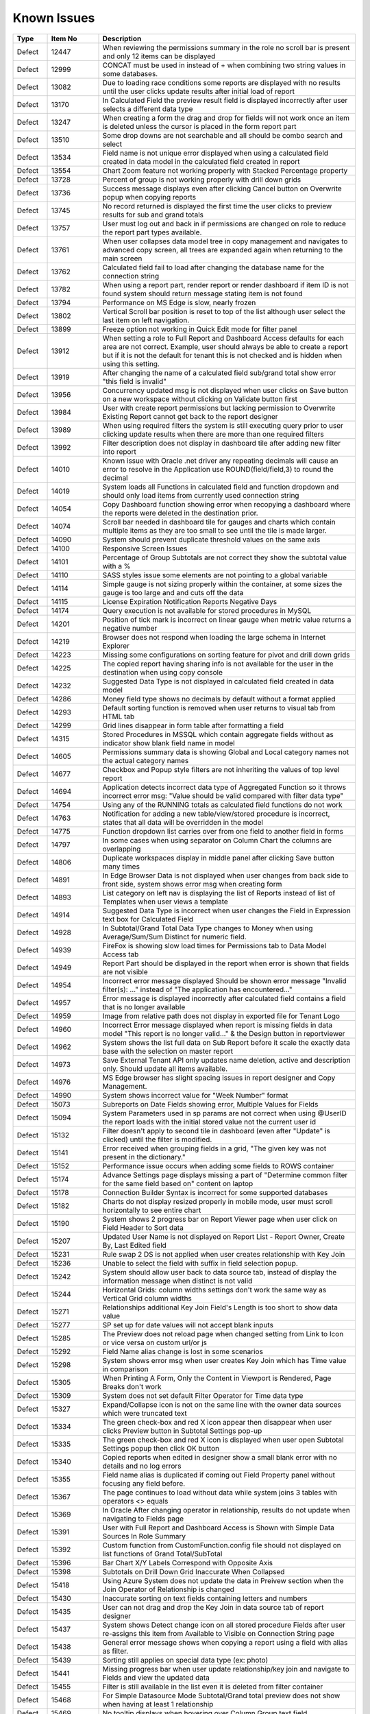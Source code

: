 ==============
Known Issues
==============

.. list-table::
   :header-rows: 1
   :widths: 10 15 75

   * - Type
     - Item No
     - Description
   * - Defect
     - 12447
     - When reviewing the permissions summary in the role no scroll bar is present and only 12 items can be displayed
   * - Defect
     - 12999
     - CONCAT must be used in instead of + when combining two string values in some databases.
   * - Defect
     - 13082
     - Due to loading race conditions some reports are displayed with no results until the user clicks update results after initial load of report
   * - Defect
     - 13170
     - In Calculated Field the preview result field is displayed incorrectly after user selects a different data type
   * - Defect
     - 13247
     - When creating a form the drag and drop for fields will not work once an item is deleted unless the cursor is placed in the form report part
   * - Defect
     - 13510
     - Some drop downs are not searchable and all should be combo search and select
   * - Defect
     - 13534
     - Field name is not unique error displayed when using a calculated field created in data model in the calculated field created in report
   * - Defect
     - 13554
     - Chart Zoom feature not working properly with Stacked Percentage property
   * - Defect
     - 13728
     - Percent of group is not working properly with drill down grids
   * - Defect
     - 13736
     - Success message displays even after clicking Cancel button on Overwrite popup when copying reports
   * - Defect
     - 13745
     - No record returned is displayed the first time the user clicks to preview results for sub and grand totals
   * - Defect
     - 13757
     - User must log out and back in if permissions are changed on role to reduce the report part types available.
   * - Defect
     - 13761
     - When user collapses data model tree in copy management and navigates to advanced copy screen, all trees are expanded again when returning to the main screen
   * - Defect
     - 13762
     - Calculated field fail to load after changing the database name for the connection string
   * - Defect
     - 13782
     - When using a report part, render report or render dashboard if item ID is not found system should return message stating item is not found
   * - Defect
     - 13794
     - Performance on MS Edge is slow, nearly frozen
   * - Defect
     - 13802
     - Vertical Scroll bar position is reset to top of the list although user select the last item on left navigation.
   * - Defect
     - 13899
     - Freeze option not working in Quick Edit mode for filter panel
   * - Defect
     - 13912
     - When setting a role to Full Report and Dashboard Access defaults for each area are not correct. Example, user should always be able to create a report but if it is not the default for tenant this is not checked and is hidden when using this setting.
   * - Defect
     - 13919
     - After changing the name of a calculated field sub/grand total show error "this field is invalid"
   * - Defect
     - 13956
     - Concurrency updated msg is not displayed when user clicks on Save button on a new workspace without clicking on Validate button first
   * - Defect
     - 13984
     - User with create report permissions but lacking permission to Overwrite Existing Report cannot get back to the report designer
   * - Defect
     - 13989
     - When using required filters the system is still executing query prior to user clicking update results when there are more than one required filters
   * - Defect
     - 13992
     - Filter description does not display in dashboard tile after adding new filter into report
   * - Defect
     - 14010
     - Known issue with Oracle .net driver any repeating decimals will cause an error to resolve in the Application use ROUND(field/field,3) to round the decimal
   * - Defect
     - 14019
     - System loads all Functions in calculated field and function dropdown and should only load items from currently used connection string
   * - Defect
     - 14054
     - Copy Dashboard function showing error when recopying a dashboard where the reports were deleted in the destination prior.
   * - Defect
     - 14074
     - Scroll bar needed in dashboard tile for gauges and charts which contain multiple items as they are too small to see until the tile is made larger.
   * - Defect
     - 14090
     - System should prevent duplicate threshold values on the same axis
   * - Defect
     - 14100
     - Responsive Screen Issues
   * - Defect
     - 14101
     - Percentage of Group Subtotals are not correct they show the subtotal value with a %
   * - Defect
     - 14110
     - SASS styles issue some elements are not pointing to a global variable
   * - Defect
     - 14114
     - Simple gauge is not sizing properly within the container, at some sizes the gauge is too large and and cuts off the data
   * - Defect
     - 14115
     - License Expiration Notification Reports Negative Days
   * - Defect
     - 14174
     - Query execution is not available for stored procedures in MySQL
   * - Defect
     - 14201
     - Position of tick mark is incorrect on linear gauge when metric value returns a negative number
   * - Defect
     - 14219
     - Browser does not respond when loading the large schema in Internet Explorer
   * - Defect
     - 14223
     - Missing some configurations on sorting feature for pivot and drill down grids
   * - Defect
     - 14225
     - The copied report having sharing info is not available for the user in the destination when using copy console
   * - Defect
     - 14232
     - Suggested Data Type is not displayed in calculated field created in data model
   * - Defect
     - 14286
     - Money field type shows no decimals by default without a format applied
   * - Defect
     - 14293
     - Default sorting function is removed when user returns to visual tab from HTML tab
   * - Defect
     - 14299
     - Grid lines disappear in form table after formatting a field
   * - Defect
     - 14315
     - Stored Procedures in MSSQL which contain aggregate fields without as indicator show blank field name in model
   * - Defect
     - 14605
     - Permissions summary data is showing Global and Local category names not the actual category names
   * - Defect
     - 14677
     - Checkbox and Popup style filters are not inheriting the values of top level report
   * - Defect
     - 14694
     - Application detects incorrect data type of Aggregated Function so it throws incorrect error msg: "Value should be valid compared with filter data type"
   * - Defect
     - 14754
     - Using any of the RUNNING totals as calculated field functions do not work
   * - Defect
     - 14763
     - Notification for adding a new table/view/stored procedure is incorrect, states that all data will be overridden in the model
   * - Defect
     - 14775
     - Function dropdown list carries over from one field to another field in forms
   * - Defect
     - 14797
     - In some cases when using separator on Column Chart the columns are overlapping
   * - Defect
     - 14806
     - Duplicate workspaces display in middle panel after clicking Save button many times
   * - Defect
     - 14891
     - In Edge Browser Data is not displayed when user changes from back side to front side, system shows error msg when creating form
   * - Defect
     - 14893
     - List category on left nav is displaying the list of Reports instead of list of Templates when user views a template
   * - Defect
     - 14914
     - Suggested Data Type is incorrect when user changes the Field in Expression text box for Calculated Field
   * - Defect
     - 14928
     - In Subtotal/Grand Total Data Type changes to Money when using Average/Sum/Sum Distinct for numeric field.
   * - Defect
     - 14939
     - FireFox is showing slow load times for Permissions tab to Data Model Access tab
   * - Defect
     - 14949
     - Report Part should be displayed in the report when error is shown that fields are not visible
   * - Defect
     - 14954
     - Incorrect error message displayed  Should be shown error message "Invalid filter(s): ..." instead of "The application has encountered..."
   * - Defect
     - 14957
     - Error message is displayed incorrectly after calculated field contains a field that is no longer available
   * - Defect
     - 14959
     - Image from relative path does not display in exported file for Tenant Logo
   * - Defect
     - 14960
     - Incorrect Error message displayed when report is missing fields in data model "This report is no longer valid..." & the Design button in reportviewer
   * - Defect
     - 14962
     - System shows the list full data on Sub Report before it scale the exactly data base with the selection on master report
   * - Defect
     - 14973
     - Save External Tenant API only updates name deletion, active and description only. Should update all items available.
   * - Defect
     - 14976
     - MS Edge browser has slight spacing issues in report designer and Copy Management.
   * - Defect
     - 14990
     - System shows incorrect value for "Week Number" format
   * - Defect
     - 15073
     -  Subreports on Date Fields showing error, Multiple Values for Fields
   * - Defect
     - 15094
     - System Parameters used in sp params are not correct when using @UserID the report loads with the initial stored value not the current user id
   * - Defect
     - 15132
     - Filter doesn't apply to second tile in dashboard (even after "Update" is clicked) until the filter is modified.
   * - Defect
     - 15141
     - Error received when grouping fields in a grid, "The given key was not present in the dictionary."
   * - Defect
     - 15152
     - Performance issue occurs when adding some fields to ROWS container
   * - Defect
     - 15174
     - Advance Settings page displays missing a part of "Determine common filter for the same field based on" content on laptop
   * - Defect
     - 15178
     - Connection Builder Syntax is incorrect for some supported databases
   * - Defect
     - 15182
     - Charts do not display resized properly in mobile mode, user must scroll horizontally to see entire chart
   * - Defect
     - 15190
     - System shows 2 progress bar on Report Viewer page when user click on Field Header to Sort data
   * - Defect
     - 15207
     - Updated User Name is not displayed on Report List - Report Owner, Create By, Last Edited field
   * - Defect
     - 15231
     - Rule swap 2 DS is not applied when user creates relationship with Key Join
   * - Defect
     - 15236
     - Unable to select the field with suffix in field selection popup.
   * - Defect
     - 15242
     - System should allow user back to data source tab, instead of display the information message when distinct is not valid
   * - Defect
     - 15244
     - Horizontal Grids: column widths settings don't work the same way as Vertical Grid column widths
   * - Defect
     - 15271
     - Relationships additional Key Join Field's Length is too short to show data value
   * - Defect
     - 15277
     - SP set up for date values will not accept blank inputs
   * - Defect
     - 15285
     - The Preview does not reload page when changed setting from Link to Icon or vice versa on custom url/or js
   * - Defect
     - 15292
     - Field Name alias change is lost in some scenarios
   * - Defect
     - 15298
     - System shows error msg when user creates Key Join which has Time value in comparison
   * - Defect
     - 15305
     - When Printing A Form, Only the Content in Viewport is Rendered, Page Breaks don't work
   * - Defect
     - 15309
     - System does not set default Filter Operator for Time data type
   * - Defect
     - 15327
     - Expand/Collapse icon is not on the same line with the owner data sources which were truncated text
   * - Defect
     - 15334
     - The green check-box and red X icon appear then disappear when user clicks Preview button in Subtotal Settings pop-up
   * - Defect
     - 15335
     - The green check-box and red X icon is displayed when user open Subtotal Settings popup then click OK button
   * - Defect
     - 15340
     - Copied reports when edited in designer show a small blank error with no details and no log errors
   * - Defect
     - 15355
     - Field name alias is duplicated if coming out Field Property panel without focusing any field before.
   * - Defect
     - 15367
     - The page continues to load without data while system joins 3 tables with operators <> equals
   * - Defect
     - 15369
     - In Oracle After changing operator in relationship, results do not update when navigating to Fields page
   * - Defect
     - 15391
     - User with Full Report and Dashboard Access is Shown with Simple Data Sources In Role Summary
   * - Defect
     - 15392
     - Custom function from CustomFunction.config file should not displayed on list functions of Grand Total/SubTotal
   * - Defect
     - 15396
     - Bar Chart X/Y Labels Correspond with Opposite Axis
   * - Defect
     - 15398
     - Subtotals on Drill Down Grid Inaccurate When Collapsed
   * - Defect
     - 15418
     - Using Azure System does not update the data in Preivew section when the Join Operator of Relationship is changed
   * - Defect
     - 15430
     - Inaccurate sorting on text fields containing letters and numbers
   * - Defect
     - 15435
     - User can not drag and drop the Key Join in data source tab of report designer
   * - Defect
     - 15437
     - System shows Detect change icon on all stored procedure Fields after user re-assigns this item from Available to Visible on Connection String page
   * - Defect
     - 15438
     - General error message shows when copying a report using a field with alias as filter.
   * - Defect
     - 15439
     - Sorting still applies on special data type (ex: photo)
   * - Defect
     - 15441
     - Missing progress bar when user update relationship/key join and navigate to Fields and view the updated data
   * - Defect
     - 15455
     - Filter is still available in the list even it is deleted from filter container
   * - Defect
     - 15468
     - For Simple Datasource Mode Subtotal/Grand total preview does not show when having at least 1 relationship
   * - Defect
     - 15469
     - No tooltip displays when hovering over Column Group text field
   * - Defect
     - 15470
     - No record found if both master and sub reports' datetime fields are not formatted
   * - Defect
     - 15472
     - Datetime fields Between function, the TO date/time should be restricted to be after the FROM datetime
   * - Defect
     - 15479
     - Background color is limited by the initial report part's right border
   * - Defect
     - 15480
     - Calculated Field in Postgres System shows error msg when user use DateDiff function in Expression field of Calculated Field
   * - Defect
     - 15481
     - System does not overwrite the custom define function with the system function
   * - Defect
     - 15483
     -  Collation Issues, Invalid object name 'SYS.FOREIGN_KEY_COLUMNS'.
   * - Defect
     - 15494
     - Some values fail to appear on Chart Legend
   * - Defect
     - 15497
     - Pivot Grid Column Field Text Color Does Not Change
   * - Defect
     - 15505
     - When editing a calculated field, system shows itself on the list CF drop down list when user edit Expression
   * - Defect
     - 15508
     - System always show dirty form msg while user does not do any action on SP page then navigate to another page
   * - Defect
     - 15522
     - When altering the browser resolution after initial page load the filter's lazy loading feature stops working
   * - Defect
     - 15544
     - Error message displays incorrectly when add an invalid expression for Calculated Field
   * - Defect
     - 15596
     - Field Formatting is not Respected when Switching Grid Types
   * - Defect
     - 15622
     - Refresh on Tenant Report Viewer, the list category of System level is displayed on left navigation instead of the list items of selected Tenant
   * - Defect
     - 15645
     - [Equals (Tree)] Order in Filter drop down list is incorrect
   * - Defect
     - 15652
     - System loads the grey content below Reconnect button after user saving a first new connection string
   * - Defect
     - 15661
     - Forms: External Stylesheets Can Be Referenced In Forms, Styles Removed If The Visual Content is Modified.
   * - Defect
     - 15662
     - Modifications to CSS in project do not take effect on exports (tested in standalone)
   * - Defect
     - 15698
     - Embedded data on Form is not displayed again when user update Filter value and then remove all Filter value on Dashboard
   * - Defect
     - 15700
     - Data in drop down list of Field Comparison is displayed incorrectly
   * - Defect
     - 15701
     - Drop down list of Filter is not loaded smoothly
   * - Defect
     - 15703
     - When Copy Reports with Form having more than 1 part in Embedded Sub-report, Run Copy fails
   * - Defect
     - 15708
     - Shouldn't check license validity when using invalid connection string to setup config database initially
   * - Defect
     - 15743
     - In Key join value when user uses Home/End key in text field the value changes to -number
   * - Defect
     - 15747
     - Database Mapping, Merge duplicate mapping checkbox only displays for All Mapping option
   * - Defect
     - 15754
     - For charts Hover Label Checkbox Does Not Remove Hover Labels
   * - Defect
     - 15763
     - Missing progress bar on Report List for Tenant level when user navigates from other page to the Report List
   * - Defect
     - 15771
     - For tenant users  following icons in the report card should not be shown on global reports, rename Delete, and Move
   * - Defect
     - 15777
     - Copied report is broken when user update Relationship Join Alias and run copy again
   * - Defect
     - 15787
     - When creating a Form, some added Fields can be deleted when user press backsapce on keyboard
   * - Defect
     - 15789
     - For system users in tenant level the following icons in the report card should not be shown on global reports, rename Delete, and Move
   * - Defect
     - 15803
     - Report list is temporarily blank when changing the search from subcategory to category on subreport popup selection screen
   * - Defect
     - 15817
     - In Copy Console Sub Report setting is removed after user run Copy Dashboard & Report
   * - Defect
     - 15818
     - On Global Dashboard Missing the tooltip "Enter to create new category/sub-category" when set value into category/subcategory dropdown
   * - Defect
     - 15820
     - Current report should not be displayed on list of sub-report selection list
   * - Defect
     - 15821
     - Database mapping is Missing error message when mapping 1 schema/DB to 2 different schema/DB
   * - Defect
     - 15822
     - For System Admins Setting level is still available at FIELDS page when opening an existing report
   * - Defect
     - 15823
     - Remove loading all data of filters on report rendering as it is lazy load
   * - Defect
     - 15824
     - Expand arrow in data source tree flow off when resizing the middle panel
   * - Defect
     - 15861
     - When saving Global report system should not show message M23/M24 in save popup without sharing with role/user
   * - Defect
     - 15870
     - In Copy Management, data in Content panel is displayed incorrectly in search result
   * - Defect
     - 15886
     - Category/Subcategory drop-down does not show data value in TenantLevel/SystemUser/TenantUser
   * - Defect
     - 15902
     - System lost the mapping Field for Sub report in Destination Report when copying Dashboard and Report.
   * - Defect
     - 15903
     - Report List is missing highlight state on selected category
   * - Defect
     - 15904
     - Destination category/subcategory should be selected with newly moved report in it
   * - Defect
     - 15912
     - In User Setup, When You Input Non Decimals, Timezone Data Offset Breaks Datetime Filters In Reports 
   * - Defect
     - 15925
     - In Global Report Role list is not sorted by AZ for access rights dropdown
   * - Defect
     - 15945
     - No roles/users are displayed when tenant user with Full Report and Dashboard access shares their reports to role/user
   * - Defect
     - 15962
     - On Database Mapping save button is not functioning after deleting a tenant then the whole row
   * - Defect
     - 15966
     - In Oracle Error displays when report contains at least 1 calculated field filter and aggregated field in container
   * - Defect
     - 15967
     - After unchecking some data sources in data model copy, the confirmation for overwrite shows items not expected 
   * - Defect
     - 15968
     - Copy Management Global reports/dashboards display in copy management's UI
   * - Defect
     - 15970
     - Filtered connection list shows sources not used in copy management database name dropdown based on selected report/dashboard
   * - Defect
     - 15971
     - Search function works incorrectly in some cases on Report List
   * - Defect
     - 15981
     - When saving form, some fields loose format for a moment on screen, but appear properly after save completed
   * - Defect
     - 15996
     - Report Designer > Report Body > 'Reset Zoom' Dialogue Causes Drilldown
   * - Defect
     - 16040
     - The message displays "The template....." wrong, instead of "The report...." when user Copies/Moves a report
   * - Defect
     - 16043
     - The Created Date value isn't updated correctly after user copies/moves a report
   * - Defect
     - 16059
     - Pie/donut/funnel chart does not render properly on dashboard when using separator and many records present until user resizes tile
   * - Defect
     - 16237
     - Chart is not show when using a CF created in the data model with an alias when used in chart
   * - Defect
     - 16246
     -  Global reports containing Embedded settings subreports are not able to share
   * - Defect
     - 16250
     - Stored Procedure Schema Incorrect When Changed
   * - Defect
     - 16252
     - Lookup values set in the data model are not available in the dashboard filters
   * - Defect
     - 16260
     - Fields list fails to load when turning the report part to back side right before it finishes loading.
   * - Defect
     - 16262
     - The default date format should be updated when its data formatting is ...
   * - Defect
     - 16278
     - Unit label not displayed on Linear Gauge report
   * - Defect
     - 16290
     - Saving Reports in Firefox results in Unresponsive Script error
   * - Defect
     - 16291
     - Filters created on Numeric Calculated Field Break Cascading
   * - Defect
     - 16293
     - Placeholder data shown in form Border Settings
   * - Defect
     - 16296
     - When using a Mac and Chrome browser Hover area is incorrect when using drop down box Setting level
   * - Defect
     - 16318
     - Empty error message displays when editing a report and selecting a value for filter and then saving the report
   * - Defect
     - 16324
     - Report part links do not properly redirect users to the report viewer in integrated modes.
   * - Defect
     - 16354
     - Maps seems to have difficulty with US Maps without territories, if data for a US territory is available.
   * - Defect
     - 16377
     - In Report Viewer and Dashboard Warning message does not display when physical table is deleted on database
   * - Defect
     - 16380
     - Data model's connection string Lost highlight focus after saving a connection string
   * - Defect
     - 16394
     - In Copy Management user cannot un-check the "Show only my workspaces" checkbox
   * - Defect
     - 16395
     - Filter Operator list of stored procedure only shows the selected value after moving to Fields tab
   * - Defect
     - 16411
     - Grammar issue in popup message while deactivating role
   * - Defect
     - 16413
     - In Data Model Invisible database still displays in Database Name list in Filter Value pop-up
   * - Defect
     - 16414
     - Dashboard Text tile type the Body Text is not displayed and disappears while switching to Preview and Config modes
   * - Defect
     - 16420
     - In report designer 'X' button shows a redundant dot and is not horizontally aligned
   * - Defect
     - 16431
     - Delete filter and Information filter icons are overlapped in report designer
   * - Defect
     - 16444
     - Json node createdBy and modified are incorrect when saving a new category
   * - Defect
     - 16449
     - User can view report in dashboard that has column of Data Source that has been changed to be not visible in Data Model
   * - Defect
     - 16450
     - Edit Report button exists when user has been shared report with "View only" mode
   * - Defect
     - 16501
     - User can not use mouse to drag the scroll bar of the drop down list of Time picker in schedule/subscription/key join operator for time fields.
   * - Defect
     - 16505
     - System shows error msg when Key Join has Time with Time comparison operator group
   * - Defect
     - 16512
     - The filter set on the calculated field is not inherited in subreports even though both reports have the same calculated fields and datasources
   * - Defect
     - 16513
     - Subreport's existing filters are Ignored When Inheriting from Parent
   * - Defect
     - 16517
     - Sub total and Grand total are not exported on CSV on Export
   * - Defect
     - 16530
     - Concurrency error message appears when updating and saving any changes on Security tab of data model after the second change
   * - Defect
     - 16531
     - No message appears in the report when clicking Update Result with required filter has no value
   * - Defect
     - 16534
     - When deleting current version of report is history screen deleted report & category are not removed from Report List
   * - Defect
     - 16538
     - Error displayed when user attempts to sort values for input parameters of stored procedures in report designer.
   * - Defect
     - 16541
     - The "Configure Password Options" is disabled when adding new users although user has checked "Configure Password Options" permission on role
   * - Defect
     - 16549
     - Map presents Postal Code in incorrect location/Country when zip code is duplciated
   * - Defect
     - 16550
     - Missing highlight of the focus item in middle panel of integrated kit example on MVC
   * - Defect
     - 16551
     - In Form report part user cannot uncheck "Visible" of fields on Field Properties -> Data Source
   * - Defect
     - 16552
     - For map report part Bubble does not show for USA while drilling down into North America area
   * - Defect
     - 16564
     - User should not be able to navigate to other screens while pop-up is opening by pressing Back or Alt+Left key
   * - Defect
     - 16566
     - In IE child popup of Add Calculated Field does not appear in the proper position to parent popup
   * - Defect
     - 16576
     - Grand Total columns are out of alignment with the field columns when user changes field width
   * - Defect
     - 16579
     - Date formats in "Long Date & Long Hour" style export incorrectly in XML, JSON and CSV
   * - Defect
     - 16587
     - When using Oracle error displays when drilled down on a chart/gauge with datetime field in X-axis
   * - Defect
     - 16597
     - In Quick Edit mode filters Inherited from a Parent Report to a Sub Report are not retained after pressing "Update Result"
   * - Defect
     - 16601
     - Tables are overlapped with long name when viewing in schema view of data model
   * - Defect
     - 16602
     - Tenant Access label is cut off in the Tenant Permission screen in MVC kit
   * - Defect
     - 16603
     - In Schema Diagram large models are unable to fully display
   * - Defect
     - 16651
     - Failed to execute Oracle and Postgres Stored Procedures when input param is Ref Cursor
   * - Defect
     - 16660
     - Relationship connector in Schema diagram is not properly aligned on some tables
   * - Defect
     - 16661
     - Query execution is blank if report part uses calculated fields
   * - Defect
     - 16691
     - PDF exports are scaling some reports on export where font is smaller than anticipated
   * - Defect
     - 16718
     - Template/Report name in Save popup is always 'Example Template/Report Name' although the name edited in Report Design
   * - Defect
     - 16720
     - City's metric is not shown in Country Map
   * - Defect
     - 16723
     - Only popup header displays after clicking Search then clicking Reset button immediately after
   * - Defect
     - 16741
     - Values list of filter 2 is not updated based on the selected value of filter 1 when 'Cascading' is checked
   * - Defect
     - 16750
     - Cross filtering is not properly applying to dashboard when user is in presentation mode.
   * - Defect
     - 16751
     - User is able to edit the email's content while system is sending email
   * - Defect
     - 16759
     - Issue with Date Based Click Through in Charts with cross filtering when drilling down from date field formatted as year, and one as Month. The system is not passing proper filter values for dates.
   * - Defect
     - 16761
     - Using Round function in a calculated field is not returning the proper results
   * - Defect
     - 16768
     - User is getting error message 'The application has encountered an unknown error..' instead of kicking out to the Login page after the session is expired.
   * - Defect
     - 16771
     - Mouse cursor is not released when resizing the grid columns columns in report designer
   * - Defect
     - 16774
     - Created Date, Number of Views and Average Rendering Time of copied report still keep values of the old report.
   * - Defect
     - 16777
     - I report designer info of deleted filter still displays in Filter Properties drop down when un-selecting its associated data source.
   * - Defect
     - 16798
     - An error is shown when User saves a report without image on header.
   * - Defect
     - 16799
     - Close button on report viewer and dashboard does not work in some integrated environments
   * - Defect
     - 16801
     - Filter values in drop downs are sorted A->Z when sorting Z-A
   * - Defect
     - 16803
     - When editing a form report and saving the field names and variables for global mappings show in the UI.
   * - Defect
     - 16804
     - Cannot save. Message "Join Alias cannot be duplicated with the Data Object or Foreign Data Object" should display
   * - Defect
     - 16813
     - Report's format properties are missing in Printed version of report (Footer/Logo/Generated/User/Tenant)
   * - Defect
     - 16848
     - In Horizontal Grids Text of columns should be left-justified for consistency
   * - Defect
     - 16849
     - In Angular2 integration kit form report parts are not working for both Visual and HTML panes
   * - Defect
     - 16850
     - Min & Max of Gauge report have 14 decimal digits while value has only 2 decimal digits in db
   * - Defect
     - 16855
     - System can draw the gauge report part with incorrect min & max when Scale To = the min data value returned from database
   * - Defect
     - 16856
     - Filter Alias displays name incorrectly after changing aggregated function in Configuration section of field from something like Sum(Field) to Count(Field)
   * - Defect
     - 16858
     - In Report Designer using gauge system displayed text [UNDEFINED VALUE] as label for value "0", "null" when drilldown is used on a report
   * - Defect
     - 16860
     - When Cross Filtering of Calculated Fields as Filter, system shows no record found after query filter using with calculated field
   * - Defect
     - 16864
     - In copy management UI when user updates workspace's name, System shows "No changes found"
   * - Defect
     - 16867
     - Cross Filter section and Delete icon is displayed when user does not set config for Cross Filtering
   * - Defect
     - 16868
     - System shows unknown error when user creates a map using a stored procedure
   * - Defect
     - 16872
     - In Report Designer grids, user is unable to set Color Settings with 'Value Range' or Percentage Range' type after setting color with 'Value' type
   * - Defect
     - 16873
     - In scheduled instances the same emails are sent to cc-list more than one time (in case more than one email recipient put in to-list)
   * - Defect
     - 16876
     - In Report Designer with aggregated field as filter, error message displays "The application has encountered an unknown error.." after removing aggregated field in Configuration section
   * - Defect
     - 16877
     - Error message 'No result found' appears when clicking on Custom URL link on Chart after adding Separators
   * - Defect
     - 16880
     - System is not properly updating from custom field formats to standard one when changed
   * - Defect
     - 16881
     - Using stored procedures decimal Accuracy Is Not Being Respected
   * - Defect
     - 16882
     - Forms do not render image data types
   * - Defect
     - 16885
     - Postgres SQL issue with saving Connection String when input parameters exceed field length.
   * - Defect
     - 16888
     - Dirty Form validation is missing when user changes list Tennant in connection string mapping for global report setup.
   * - Defect
     - 16891
     - The second metric gauge of the first group is not properly spaced from the first one when Item(s) Per Row is not a multiple of number of metrics
   * - Defect
     - 16892
     - When using custom formats as field mapping values for subreports, the values do not match. System is passing formatted values, instead of the raw data for field mapping.	
   * - Defect
     - 16893
     - Chart/Gauge tile is blank after closing the presentation mode on dashboard until user clicks update results
   * - Defect
     - 16918
     - Report freezing in design mode when users tries to edit charts by editing the field aliases and other settings on chart and field properties.
   * - Defect
     - 16932
     - In Report Designer Field Properties system is missing validation for Value Range/Percentage Range type in Color/Alternative Text
   * - Defect
     - 16956
     - System failed to generate the gauge report when Label (X-axis) is a DateTime field with Function as 'Average Days Old'
   * - Defect
     - 16961
     - Popup subreport headers should show Sub report's name instead of fixed label 'Subreport'
   * - Defect
     - 16967
     - Runningsum function in calculated fields is not displaying the proper values
   * - Defect
     - 16981
     - The wording for the license expiry is incorrect. It states now "The license expired 6 number of days ago"
   * - Defect
     - 16990
     - Mouse cursor is not released when resizing the grid columns columns in report designer
   * - Defect
     - 17006
     - Missing records in printing
   * - Defect
     - 2972
     - Relationships are not arranged well in the schema tab of the data model and difficult to read as the tables overlay the connectors
   * - Defect
     - 9200
     - Between values are not validated in filters to ensure beginning value is less than ending value
